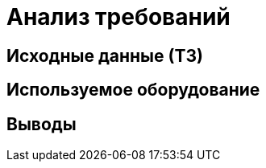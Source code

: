 :toc: macro
:icons: font
:figure-caption: Рисунок
:table-caption: Таблица

= Анализ требований

== Исходные данные (ТЗ)

== Используемое оборудование

== Выводы
